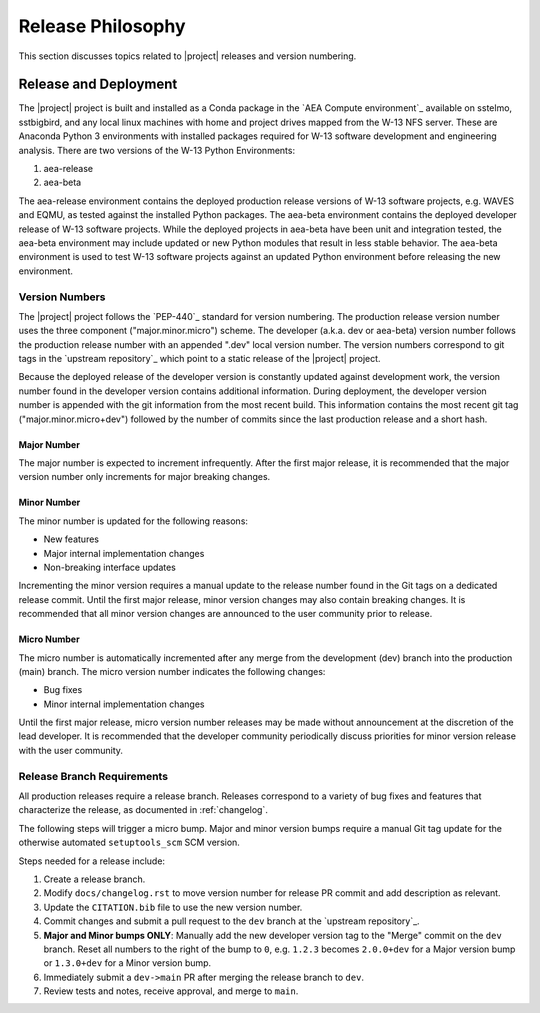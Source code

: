 .. _releasephilosophy:

##################
Release Philosophy
##################

This section discusses topics related to |project| releases and version numbering.

**********************
Release and Deployment
**********************

The |project| project is built and installed as a Conda package in the `AEA Compute environment`_ available on sstelmo,
sstbigbird, and any local linux machines with home and project drives mapped from the W-13 NFS server. These are
Anaconda Python 3 environments with installed packages required for W-13 software development and engineering analysis.
There are two versions of the W-13 Python Environments:

1) aea-release
2) aea-beta

The aea-release environment contains the deployed production release versions of W-13 software projects, e.g. WAVES and
EQMU, as tested against the installed Python packages. The aea-beta environment contains the deployed developer release
of W-13 software projects. While the deployed projects in aea-beta have been unit and integration tested, the aea-beta
environment may include updated or new Python modules that result in less stable behavior. The aea-beta environment is
used to test W-13 software projects against an updated Python environment before releasing the new environment.

Version Numbers
===============

The |project| project follows the `PEP-440`_ standard for version numbering. The
production release version number uses the three component ("major.minor.micro")
scheme. The developer (a.k.a. dev or aea-beta) version number follows the production 
release number with an appended ".dev" local version number. The version numbers
correspond to git tags in the `upstream repository`_ which point to a static
release of the |project| project.

Because the deployed release of the developer version is constantly updated
against development work, the version number found in the developer version
contains additional information. During deployment, the developer version number
is appended with the git information from the most recent build. This
information contains the most recent git tag ("major.minor.micro+dev") followed
by the number of commits since the last production release and a short hash.

Major Number
------------

The major number is expected to increment infrequently. After the first major release, it is recommended that the major
version number only increments for major breaking changes.

Minor Number
------------

The minor number is updated for the following reasons:

* New features
* Major internal implementation changes
* Non-breaking interface updates

Incrementing the minor version requires a manual update to the release number found in the Git tags on a
dedicated release commit. Until the first major release, minor version changes may also contain breaking changes. It is
recommended that all minor version changes are announced to the user community prior to release.

Micro Number
------------

The micro number is automatically incremented after any merge from the
development (dev) branch into the production (main) branch. The micro version
number indicates the following changes:

* Bug fixes
* Minor internal implementation changes

Until the first major release, micro version number releases may be made without announcement at the discretion of the
lead developer. It is recommended that the developer community periodically discuss priorities for minor version release
with the user community.

.. _releasebranchreq:

Release Branch Requirements
===========================

All production releases require a release branch.
Releases correspond to a variety of bug fixes and features that characterize
the release, as documented in :ref:`changelog`.

The following steps will trigger a micro bump. Major and minor version bumps
require a manual Git tag update for the otherwise automated ``setuptools_scm``
SCM version.

Steps needed for a release include:

1. Create a release branch.
2. Modify ``docs/changelog.rst`` to move version number for release PR commit and
   add description as relevant.
3. Update the ``CITATION.bib`` file to use the new version number.
4. Commit changes and submit a pull request to the ``dev`` branch at the `upstream repository`_.
5. **Major and Minor bumps ONLY**: Manually add the new developer version tag to the "Merge" commit on the ``dev``
   branch.  Reset all numbers to the right of the bump to ``0``, e.g. ``1.2.3`` becomes ``2.0.0+dev`` for a Major version
   bump or ``1.3.0+dev`` for a Minor version bump.
6. Immediately submit a ``dev->main`` PR after merging the release branch to ``dev``.
7. Review tests and notes, receive approval, and merge to ``main``.
